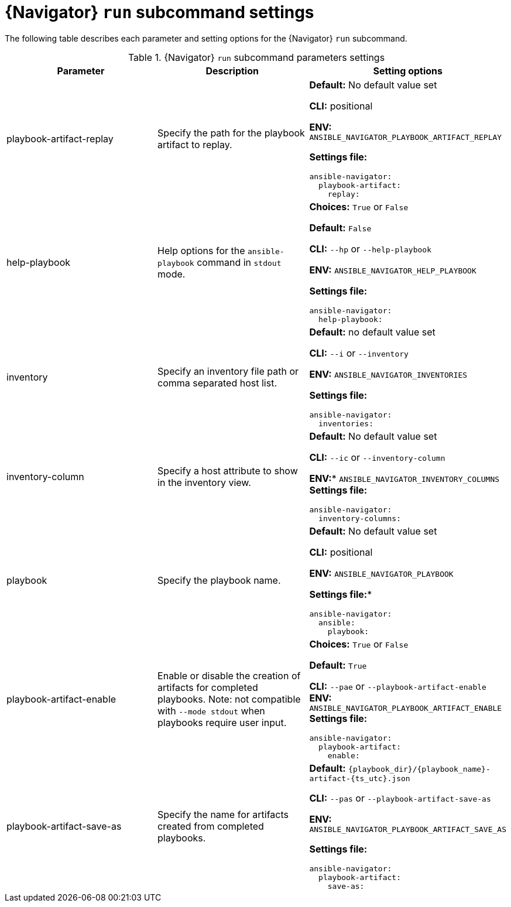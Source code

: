 [id="ref-navigator-run-settings_{context}"]

= {Navigator} `run` subcommand settings

[role="_abstract"]

The following table describes each parameter and setting options for the {Navigator} `run` subcommand.

.{Navigator} `run` subcommand parameters settings
[options="header"]
[cols='1,1a,1a']
|====
|Parameter | Description|Setting options
|playbook-artifact-replay
|Specify the path for the playbook artifact to replay.
|*Default:* No default value set

*CLI:* positional

*ENV:* `ANSIBLE_NAVIGATOR_PLAYBOOK_ARTIFACT_REPLAY`

*Settings file:*
[source,yaml]
----
ansible-navigator:
  playbook-artifact:
    replay:
----

|help-playbook
|Help options for the `ansible-playbook` command in `stdout` mode.
| *Choices:* `True` or `False`

*Default:* `False`

*CLI:* `--hp` or `--help-playbook`

*ENV:* `ANSIBLE_NAVIGATOR_HELP_PLAYBOOK`

*Settings file:*
[source,yaml]
----
ansible-navigator:
  help-playbook:
----

|inventory
|Specify an inventory file path or comma separated host list.
|*Default:* no default value set

*CLI:* `--i` or `--inventory`

*ENV:* `ANSIBLE_NAVIGATOR_INVENTORIES`

*Settings file:*
[source,yaml]
----
ansible-navigator:
  inventories:
----

|inventory-column
|Specify a host attribute to show in the inventory view.
| *Default:* No default value set

*CLI:* `--ic` or `--inventory-column`

*ENV:** `ANSIBLE_NAVIGATOR_INVENTORY_COLUMNS`
*Settings file:*
[source,yaml]
----
ansible-navigator:
  inventory-columns:
----

|playbook
|Specify the playbook name.
|*Default:* No default value set

*CLI:* positional

*ENV:* `ANSIBLE_NAVIGATOR_PLAYBOOK`

*Settings file:**
[source,yaml]
----
ansible-navigator:
  ansible:
    playbook:
----

|playbook-artifact-enable
|Enable or disable the creation of artifacts for completed playbooks. Note: not compatible with `--mode stdout` when playbooks require user input.
|*Choices:* `True` or `False`

*Default:* `True`

*CLI:* `--pae` or `--playbook-artifact-enable`
*ENV:* `ANSIBLE_NAVIGATOR_PLAYBOOK_ARTIFACT_ENABLE`
*Settings file:*
[source,yaml]
----
ansible-navigator:
  playbook-artifact:
    enable:
----

|playbook-artifact-save-as
|Specify the name for artifacts created from completed playbooks.
| *Default:* `{playbook_dir}/{playbook_name}-artifact-{ts_utc}.json`

*CLI:* `--pas` or `--playbook-artifact-save-as`

*ENV:* `ANSIBLE_NAVIGATOR_PLAYBOOK_ARTIFACT_SAVE_AS`

*Settings file:*
[source,yaml]
----
ansible-navigator:
  playbook-artifact:
    save-as:
----
|====

